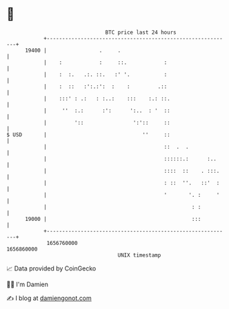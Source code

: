 * 👋

#+begin_example
                                   BTC price last 24 hours                    
               +------------------------------------------------------------+ 
         19400 |                 .     .                                    | 
               |    :            :     ::.            :                     | 
               |    :  :.   .:. ::.   :' '.           :                     | 
               |    :  ::   :':.:':  :    :         .::                     | 
               |    :::' : .:   : :..:    :::    :.: ::.                    | 
               |     ''  :.:      :':      ':..  : '  ::                    | 
               |         '::                ':'::     ::                    | 
   $ USD       |                               ''     ::                    | 
               |                                      ::  .  .              | 
               |                                      ::::::.:      :..     | 
               |                                      ::::  ::    . :::.    | 
               |                                      : ::  ''.   ::'  :    | 
               |                                      '       '. :     '    | 
               |                                               : :          | 
         19000 |                                               :::          | 
               +------------------------------------------------------------+ 
                1656760000                                        1656860000  
                                       UNIX timestamp                         
#+end_example
📈 Data provided by CoinGecko

🧑‍💻 I'm Damien

✍️ I blog at [[https://www.damiengonot.com][damiengonot.com]]
